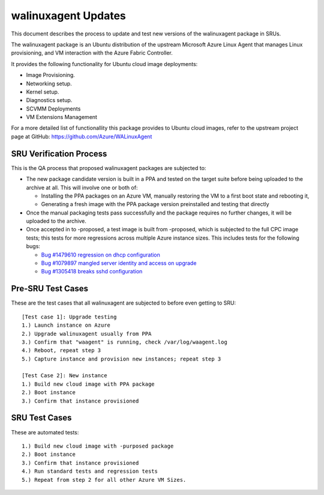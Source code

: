 .. _walinuxagent_updates:

walinuxagent Updates
====================

This document describes the process to update and test new versions of
the walinuxagent package in SRUs.

The walinuxagent package is an Ubuntu distribution of the upstream
Microsoft Azure Linux Agent that manages Linux provisioning, and VM
interaction with the Azure Fabric Controller.

It provides the following functionality for Ubuntu cloud image
deployments:

-  Image Provisioning.
-  Networking setup.
-  Kernel setup.
-  Diagnostics setup.
-  SCVMM Deployments
-  VM Extensions Management

For a more detailed list of functionallity this package provides to
Ubuntu cloud images, refer to the upstream project page at GitHub:
https://github.com/Azure/WALinuxAgent

.. _sru_verification_process:

SRU Verification Process
------------------------

This is the QA process that proposed walinuxagent packages are subjected
to:

-  The new package candidate version is built in a PPA and tested on the
   target suite before being uploaded to the archive at all. This will
   involve one or both of:

   -  Installing the PPA packages on an Azure VM, manually restoring the
      VM to a first boot state and rebooting it,
   -  Generating a fresh image with the PPA package version preinstalled
      and testing that directly

-  Once the manual packaging tests pass successfully and the package
   requires no further changes, it will be uploaded to the archive.
-  Once accepted in to -proposed, a test image is built from -proposed,
   which is subjected to the full CPC image tests; this tests for more
   regressions across multiple Azure instance sizes. This includes tests
   for the following bugs:

   -  `Bug #1479610 regression on dhcp
      configuration <https://bugs.launchpad.net/ubuntu/+source/walinuxagent/+bug/1479610>`__
   -  `Bug #1079897 mangled server identity and access on
      upgrade <https://bugs.launchpad.net/ubuntu/+source/walinuxagent/+bug/1079897>`__
   -  `Bug #1305418 breaks sshd
      configuration <https://bugs.launchpad.net/ubuntu/+source/walinuxagent/+bug/1305418>`__

.. _pre_sru_test_cases:

Pre-SRU Test Cases
------------------

These are the test cases that all walinuxagent are subjected to before
even getting to SRU:

::

   [Test case 1]: Upgrade testing
   1.) Launch instance on Azure
   2.) Upgrade walinuxagent usually from PPA
   3.) Confirm that "waagent" is running, check /var/log/waagent.log
   4.) Reboot, repeat step 3
   5.) Capture instance and provision new instances; repeat step 3
     
   [Test Case 2]: New instance
   1.) Build new cloud image with PPA package
   2.) Boot instance
   3.) Confirm that instance provisioned

.. _sru_test_cases:

SRU Test Cases
--------------

These are automated tests:

::

   1.) Build new cloud image with -purposed package
   2.) Boot instance
   3.) Confirm that instance provisioned
   4.) Run standard tests and regression tests
   5.) Repeat from step 2 for all other Azure VM Sizes.
